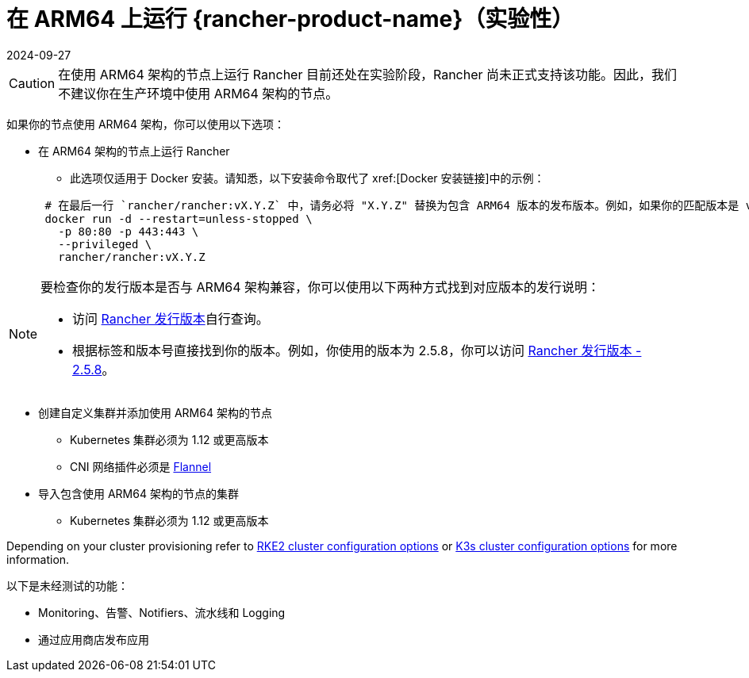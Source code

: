 = 在 ARM64 上运行 {rancher-product-name}（实验性）
:page-languages: [en, zh]
:revdate: 2024-09-27
:page-revdate: {revdate}

[CAUTION]
====

在使用 ARM64 架构的节点上运行 Rancher 目前还处在实验阶段，Rancher 尚未正式支持该功能。因此，我们不建议你在生产环境中使用 ARM64 架构的节点。
====


如果你的节点使用 ARM64 架构，你可以使用以下选项：

* 在 ARM64 架构的节点上运行 Rancher
 ** 此选项仅适用于 Docker 安装。请知悉，以下安装命令取代了 xref:[Docker 安装链接]中的示例：

+
----
 # 在最后一行 `rancher/rancher:vX.Y.Z` 中，请务必将 "X.Y.Z" 替换为包含 ARM64 版本的发布版本。例如，如果你的匹配版本是 v2.5.8，请在此行填写 `rancher/rancher:v2.5.8`。
 docker run -d --restart=unless-stopped \
   -p 80:80 -p 443:443 \
   --privileged \
   rancher/rancher:vX.Y.Z
----

[NOTE]
====

要检查你的发行版本是否与 ARM64 架构兼容，你可以使用以下两种方式找到对应版本的发行说明：

* 访问 https://github.com/rancher/rancher/releases[Rancher 发行版本]自行查询。
* 根据标签和版本号直接找到你的版本。例如，你使用的版本为 2.5.8，你可以访问 https://github.com/rancher/rancher/releases/tag/v2.5.8[Rancher 发行版本 - 2.5.8]。
====


* 创建自定义集群并添加使用 ARM64 架构的节点
 ** Kubernetes 集群必须为 1.12 或更高版本
 ** CNI 网络插件必须是 xref:faq/container-network-interface-providers.adoc#_flannel[Flannel]
* 导入包含使用 ARM64 架构的节点的集群
 ** Kubernetes 集群必须为 1.12 或更高版本

Depending on your cluster provisioning refer to xref:cluster-deployment/configuration/rke2.adoc[RKE2 cluster configuration options] or xref:cluster-deployment/configuration/k3s.adoc[K3s cluster configuration options] for more information.

以下是未经测试的功能：

* Monitoring、告警、Notifiers、流水线和 Logging
* 通过应用商店发布应用
